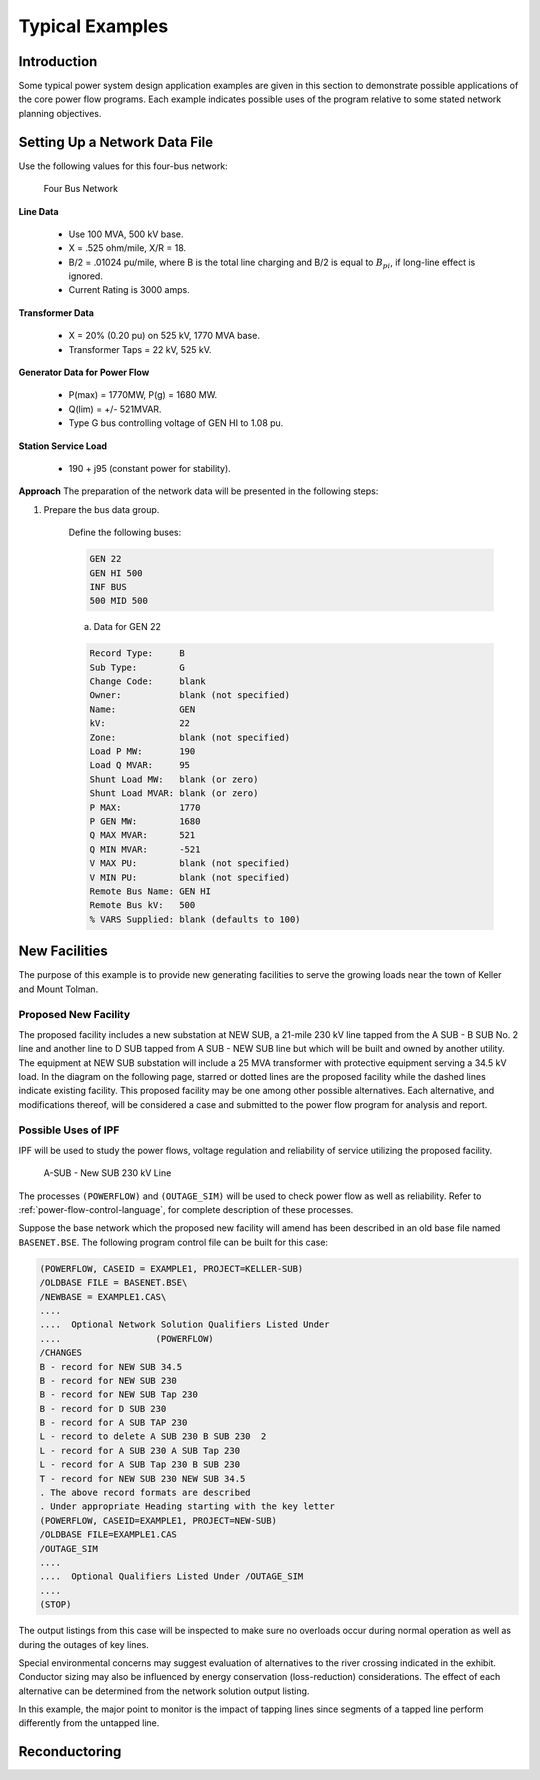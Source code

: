 ****************
Typical Examples
****************

Introduction
============
Some typical power system design application examples are given in this section to demonstrate possible applications of the core power flow programs. Each example indicates possible uses of the program relative to some stated network planning objectives.

Setting Up a Network Data File
==============================
Use the following values for this four-bus network:

.. figure:: ../img/Four_Bus_Network.png

   Four Bus Network

**Line Data**

  * Use 100 MVA, 500 kV base.
  * X = .525 ohm/mile, X/R = 18.
  * B/2   = .01024 pu/mile, where B is the total line charging and B/2 is equal to :math:`B_{pi}`, if long-line effect is ignored.
  * Current Rating is 3000 amps.

**Transformer Data**

  * X   =  20% (0.20 pu) on 525 kV, 1770 MVA base.
  * Transformer Taps  =  22 kV, 525 kV.

**Generator Data for Power Flow**

  * P(max)  =  1770MW, P(g) = 1680 MW.
  * Q(lim) =  +/- 521MVAR.
  * Type G bus controlling voltage of GEN HI to 1.08 pu.

**Station Service Load**

  * 190 +  j95 (constant power for stability).

**Approach**
The preparation of the network data will be presented in the following steps:

1. Prepare the bus data group.
   
    Define the following buses:

    .. code::
  
      GEN 22 
      GEN HI 500 
      INF BUS 
      500 MID 500
 
    a. Data for GEN 22

    .. code::
  
      Record Type:     B 
      Sub Type:        G 
      Change Code:     blank 
      Owner:           blank (not specified) 
      Name:            GEN 
      kV:              22 
      Zone:            blank (not specified) 
      Load P MW:       190 
      Load Q MVAR:     95
      Shunt Load MW:   blank (or zero) 
      Shunt Load MVAR: blank (or zero) 
      P MAX:           1770 
      P GEN MW:        1680 
      Q MAX MVAR:      521 
      Q MIN MVAR:      -521 
      V MAX PU:        blank (not specified) 
      V MIN PU:        blank (not specified) 
      Remote Bus Name: GEN HI 
      Remote Bus kV:   500 
      % VARS Supplied: blank (defaults to 100)

New Facilities
==============
The purpose of this example is to provide new generating facilities to serve the growing loads near the town of Keller and Mount Tolman.

Proposed New Facility
---------------------
The proposed facility includes a new substation at NEW SUB, a 21-mile 230 kV line tapped from the A SUB - B SUB No. 2 line and another line to D SUB tapped from A SUB - NEW SUB line but which will be built and owned by another utility. The equipment at NEW SUB substation will include a 25 MVA transformer with protective equipment serving a 34.5 kV load. In the diagram on the following page, starred or dotted lines are the proposed facility while the dashed lines indicate existing facility. This proposed facility may be one among other possible alternatives. Each alternative, and modifications thereof, will be considered a case and submitted to the power flow program for analysis and report.

Possible Uses of IPF
--------------------
IPF will be used to study the power flows, voltage regulation and reliability of service utilizing the proposed facility.

.. figure:: ../img/A-SUB-New-SUB-230-kV-Line

   A-SUB - New SUB 230 kV Line

The processes ``(POWERFLOW)`` and ``(OUTAGE_SIM)`` will be used to check power flow as well as reliability. Refer to :ref:`power-flow-control-language`, for complete description of these processes.

Suppose the base network which the proposed new facility will amend has been described in an old base file named ``BASENET.BSE``. The following program control file can be built for this case:

.. code::

  (POWERFLOW, CASEID = EXAMPLE1, PROJECT=KELLER-SUB)
  /OLDBASE FILE = BASENET.BSE\ 
  /NEWBASE = EXAMPLE1.CAS\ 
  .... 
  ....  Optional Network Solution Qualifiers Listed Under 
  ....                  (POWERFLOW) 
  /CHANGES 
  B - record for NEW SUB 34.5 
  B - record for NEW SUB 230 
  B - record for NEW SUB Tap 230 
  B - record for D SUB 230 
  B - record for A SUB TAP 230 
  L - record to delete A SUB 230 B SUB 230  2 
  L - record for A SUB 230 A SUB Tap 230 
  L - record for A SUB Tap 230 B SUB 230 
  T - record for NEW SUB 230 NEW SUB 34.5 
  . The above record formats are described 
  . Under appropriate Heading starting with the key letter 
  (POWERFLOW, CASEID=EXAMPLE1, PROJECT=NEW-SUB) 
  /OLDBASE FILE=EXAMPLE1.CAS 
  /OUTAGE_SIM 
  .... 
  ....  Optional Qualifiers Listed Under /OUTAGE_SIM 
  .... 
  (STOP)

The output listings from this case will be inspected to make sure no overloads occur during normal operation as well as during the outages of key lines.

Special environmental concerns may suggest evaluation of alternatives to the river crossing indicated in the exhibit. Conductor sizing may also be influenced by energy conservation (loss-reduction) considerations. The effect of each alternative can be determined from the network solution output listing.

In this example, the major point to monitor is the impact of tapping lines since segments of a tapped line perform differently from the untapped line.

Reconductoring
==============